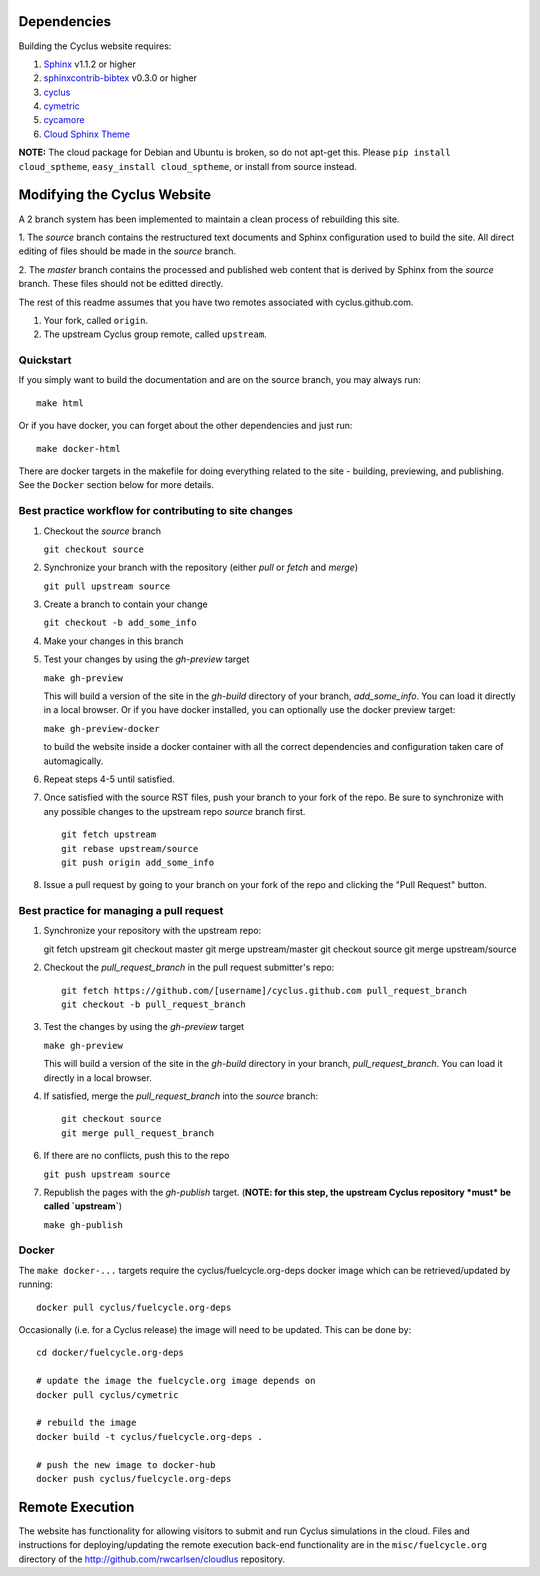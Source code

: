 Dependencies
============

Building the Cyclus website requires:

1. `Sphinx`_ v1.1.2 or higher

2. `sphinxcontrib-bibtex`_ v0.3.0 or higher

3. `cyclus`_

4. `cymetric <https://github.com/cyclus/cymetric>`_

5. `cycamore <https://github.com/cyclus/cycamore>`_

6. `Cloud Sphinx Theme <https://pythonhosted.org/cloud_sptheme/index.html>`_

**NOTE:** The cloud package for Debian and Ubuntu is broken, so do not apt-get
this. Please ``pip install cloud_sptheme``, ``easy_install cloud_sptheme``, or install from source instead.

Modifying the Cyclus Website
============================

A 2 branch system has been implemented to maintain a clean process of
rebuilding this site.

1. The `source` branch contains the restructured text documents and
Sphinx configuration used to build the site.  All direct editing of
files should be made in the `source` branch.

2. The `master` branch contains the processed and published web
content that is derived by Sphinx from the `source` branch.  These
files should not be editted directly.

The rest of this readme assumes that you have two remotes associated with
cyclus.github.com.

1. Your fork, called ``origin``.

2. The upstream Cyclus group remote, called ``upstream``.

Quickstart
----------

If you simply want to build the documentation and are on the source 
branch, you may always run::

    make html

Or if you have docker, you can forget about the other dependencies and just
run::

    make docker-html


There are docker targets in the makefile for doing everything related to the
site - building, previewing, and publishing.  See the ``Docker`` section below
for more details.

Best practice workflow for contributing to site changes
--------------------------------------------------------

1. Checkout the `source` branch

   ``git checkout source``

2. Synchronize your branch with the repository (either `pull` or `fetch` and `merge`)

   ``git pull upstream source``

3. Create a branch to contain your change

   ``git checkout -b add_some_info``

4. Make your changes in this branch

5. Test your changes by using the `gh-preview` target

   ``make gh-preview``

   This will build a version of the site in the `gh-build` directory of
   your branch, `add_some_info`.  You can load it directly in a local
   browser.  Or if you have docker installed, you can optionally use the
   docker preview target:

   ``make gh-preview-docker``

   to build the website inside a docker container with all the correct
   dependencies and configuration taken care of automagically.

6. Repeat steps 4-5 until satisfied.

7. Once satisfied with the source RST files, push your branch to your fork of
   the repo.  Be sure to synchronize with any possible changes to the upstream
   repo `source` branch first.

   ::
   
     git fetch upstream
     git rebase upstream/source
     git push origin add_some_info
   

8. Issue a pull request by going to your branch on your fork of the repo and
   clicking the "Pull Request" button.

Best practice for managing a pull request
------------------------------------------

1. Synchronize your repository with the upstream repo::

   git fetch upstream
   git checkout master
   git merge upstream/master
   git checkout source
   git merge upstream/source

2. Checkout the `pull_request_branch` in the pull request submitter's repo::

     git fetch https://github.com/[username]/cyclus.github.com pull_request_branch
     git checkout -b pull_request_branch

3. Test the changes by using the `gh-preview` target

   ``make gh-preview``

   This will build a version of the site in the `gh-build` directory in
   your branch, `pull_request_branch`.  You can load it directly in a
   local browser.

4. If satisfied, merge the `pull_request_branch` into the `source`
   branch::

     git checkout source
     git merge pull_request_branch

6. If there are no conflicts, push this to the repo

   ``git push upstream source``

7. Republish the pages with the `gh-publish` target.  (**NOTE: for this step, the upstream Cyclus repository *must* be called `upstream`**)

   ``make gh-publish``

Docker
-------

The ``make docker-...`` targets require the cyclus/fuelcycle.org-deps docker image
which can be retrieved/updated by running::

    docker pull cyclus/fuelcycle.org-deps

Occasionally (i.e. for a Cyclus release) the image will need to be updated.
This can be done by::

    cd docker/fuelcycle.org-deps

    # update the image the fuelcycle.org image depends on
    docker pull cyclus/cymetric   

    # rebuild the image
    docker build -t cyclus/fuelcycle.org-deps . 

    # push the new image to docker-hub
    docker push cyclus/fuelcycle.org-deps

.. _Sphinx: http://sphinx-doc.org/
.. _sphinxcontrib-bibtex: http://sphinxcontrib-bibtex.readthedocs.org/en/latest/index.html
.. _sphinxcontrib-blockdiag: http://blockdiag.com/en/blockdiag/sphinxcontrib.html
.. _cyclus: https://fuelcycle.org/

Remote Execution
=================

The website has functionality for allowing visitors to submit and run Cyclus
simulations in the cloud.  Files and instructions for deploying/updating the
remote execution back-end functionality are in the ``misc/fuelcycle.org``
directory of the http://github.com/rwcarlsen/cloudlus repository.

